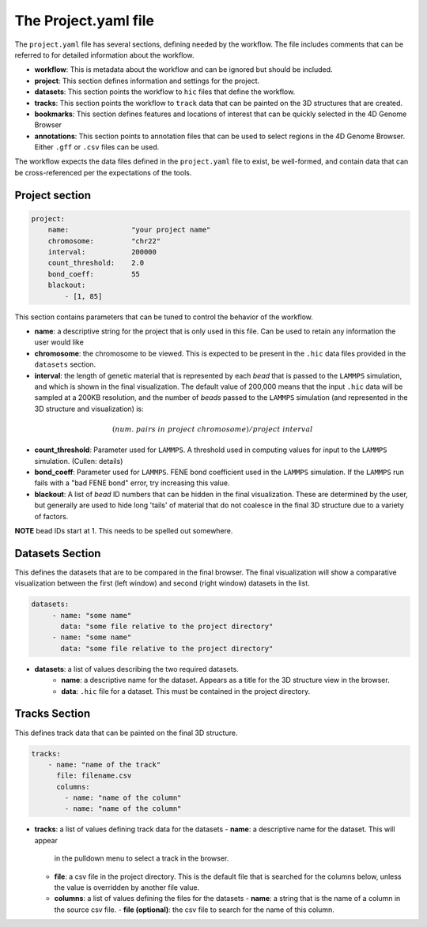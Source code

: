 The Project.yaml file
=====================

The ``project.yaml`` file has several sections, defining needed by the
workflow. The file includes comments that can be referred to for detailed
information about the workflow.

- **workflow**: This is metadata about the workflow and can be ignored
  but should be included.
- **project**: This section defines information and settings for the project.
- **datasets**: This section points the workflow to ``hic`` files that define
  the workflow. 
- **tracks**: This section points the workflow to ``track`` data that 
  can be painted on the 3D structures that are created.
- **bookmarks**: This section defines features and locations of interest
  that can be quickly selected in the 4D Genome Browser
- **annotations**: This section points to annotation files that can be used
  to select regions in the 4D Genome Browser. Either ``.gff`` or ``.csv``
  files can be used.

The workflow expects the data files defined in the ``project.yaml`` file to
exist, be well-formed, and contain data that can be cross-referenced per
the expectations of the tools.

Project section
---------------

.. code-block:: console

    project:
        name:               "your project name"
        chromosome:         "chr22"
        interval:           200000
        count_threshold:    2.0
        bond_coeff:         55
        blackout:
            - [1, 85]
       

This section contains parameters that can be tuned to control the behavior
of the workflow.

- **name**: a descriptive string for the project that is only used in this 
  file. Can be used to retain any information the user would like 
- **chromosome**: the chromosome to be viewed. This is expected to be present
  in the ``.hic`` data files provided in the ``datasets`` section.
- **interval**: the length of genetic material that is represented by each
  *bead* that is passed to the ``LAMMPS`` simulation, and which is shown in 
  the final visualization. The default value of 200,000 means that the
  input ``.hic`` data will be sampled at a 200KB resolution, and the number of 
  *beads* passed to the ``LAMMPS`` simulation (and represented in the 3D 
  structure and visualization) is:

.. math::

   (num.\ pairs\ in\ project\ chromosome)/project\ interval

- **count_threshold**: Parameter used for ``LAMMPS``. A threshold used in 
  computing values for input to the ``LAMMPS`` simulation. (Cullen: details) 
- **bond_coeff**: Parameter used for ``LAMMPS``. FENE bond coefficient used 
  in the ``LAMMPS`` simulation. If the ``LAMMPS`` run fails with a 
  "bad FENE bond" error, try increasing this value.
- **blackout**: A list of *bead* ID numbers that can be hidden in the 
  final visualization. These are determined by the user, but generally
  are used to hide long 'tails' of material that do not coalesce in the 
  final 3D structure due to a variety of factors.

**NOTE** bead IDs start at 1. This needs to be spelled out somewhere.

Datasets Section
----------------

This defines the datasets that are to be compared in the final browser.
The final visualization will show a comparative visualization between
the first (left window) and second (right window) datasets in the list.

.. code-block::

   datasets:
        - name: "some name"
          data: "some file relative to the project directory"
        - name: "some name"
          data: "some file relative to the project directory"

- **datasets**: a list of values describing the two required datasets.
    - **name**: a descriptive name for the dataset. Appears as a title for
      the 3D structure view in the browser. 
    - **data**: ``.hic`` file for a dataset. This must be contained in the 
      project directory.

Tracks Section
--------------

This defines track data that can be painted on the final 3D structure.

.. code-block::

    tracks:
        - name: "name of the track" 
          file: filename.csv 
          columns:
            - name: "name of the column" 
            - name: "name of the column"

- **tracks**: a list of values defining track data for the datasets
  - **name**: a descriptive name for the dataset. This will appear
    in the pulldown menu to select a track in the browser.
  - **file**: a csv file in the project directory. This is the default
    file that is searched for the columns below, unless the value is
    overridden by another file value.
  - **columns**: a list of values defining the files for the datasets
    - **name**: a string that is the name of a column in the source csv file.
    - **file (optional)**: the csv file to search for the name of this column.
